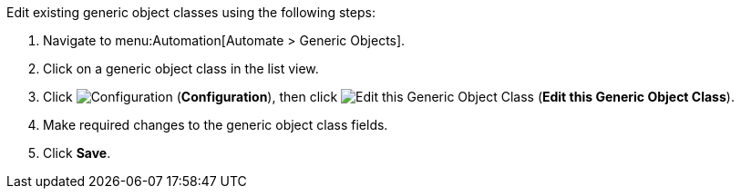 

Edit existing generic object classes using the following steps:

. Navigate to menu:Automation[Automate > Generic Objects].
. Click on a generic object class in the list view. 
. Click image:1847.png[Configuration] (*Configuration*), then click image:1851.png[Edit this Generic Object Class] (*Edit this Generic Object Class*).
. Make required changes to the generic object class fields. 
. Click *Save*.